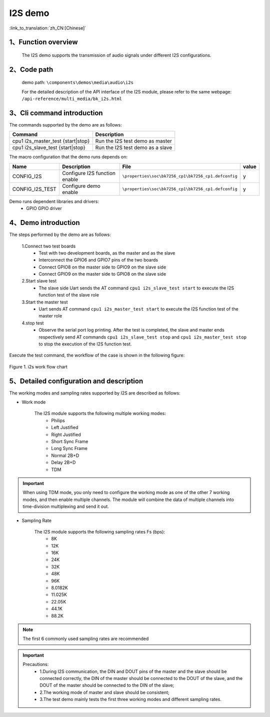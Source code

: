 I2S demo
========================

:link_to_translation:`zh_CN:[Chinese]`

1、Function overview
--------------------
	The I2S demo supports the transmission of audio signals under different I2S configurations.

2、Code path
--------------------
	demo path: ``\components\demos\media\audio\i2s``

	For the detailed description of the API interface of the I2S module, please refer to the same webpage: ``/api-reference/multi_media/bk_i2s.html``

3、Cli command introduction
-------------------------------
The commands supported by the demo are as follows:

+-----------------------------------+----------------------------------+
|Command                            |Description                       |
+===================================+==================================+
|cpu1 i2s_master_test {start|stop}  |Run the I2S test demo as master   |
+-----------------------------------+----------------------------------+
|cpu1 i2s_slave_test {start|stop}   |Run the I2S test demo as a slave  |
+-----------------------------------+----------------------------------+

The macro configuration that the demo runs depends on:

+---------------------+------------------------------+---------------------------------------------------+-----+
|Name                 |Description                   |   File                                            |value|
+=====================+==============================+===================================================+=====+
|CONFIG_I2S           |Configure I2S function enable |``\properties\soc\bk7256_cp1\bk7256_cp1.defconfig``|  y  |
+---------------------+------------------------------+---------------------------------------------------+-----+
|CONFIG_I2S_TEST      |Configure demo enable         |``\properties\soc\bk7256_cp1\bk7256_cp1.defconfig``|  y  |
+---------------------+------------------------------+---------------------------------------------------+-----+

Demo runs dependent libraries and drivers:
 - GPIO GPIO driver


4、Demo introduction
--------------------

The steps performed by the demo are as follows:

	1.Connect two test boards
	 - Test with two development boards, as the master and as the slave
	 - Interconnect the GPIO6 and GPIO7 pins of the two boards
	 - Connect GPIO8 on the master side to GPIO9 on the slave side
	 - Connect GPIO9 on the master side to GPIO8 on the slave side

	2.Start slave test
	 - The slave side Uart sends the AT command ``cpu1 i2s_slave_test start`` to execute the I2S function test of the slave role

	3.Start the master test
	 - Uart sends AT command ``cpu1 i2s_master_test start`` to execute the I2S function test of the master role

	4.stop test
	 - Observe the serial port log printing. After the test is completed, the slave and master ends respectively send AT commands ``cpu1 i2s_slave_test stop`` and ``cpu1 i2s_master_test stop`` to stop the execution of the I2S function test.

Execute the test command, the workflow of the case is shown in the following figure:

.. figure:: ../../../_static/i2s_demo_flow.png
    :align: center
    :alt: i2s software flow
    :figclass: align-center

    Figure 1. i2s work flow chart

5、Detailed configuration and description
------------------------------------------------

The working modes and sampling rates supported by I2S are described as follows:

- Work mode

	The I2S module supports the following multiple working modes:
	 - Philips
	 - Left Justified
	 - Right Justified
	 - Short Sync Frame
	 - Long Sync Frame
	 - Normal 2B+D
	 - Delay 2B+D
	 - TDM

.. important::

  When using TDM mode, you only need to configure the working mode as one of the other 7 working modes, and then enable multiple channels. The module will combine the data of multiple channels into time-division multiplexing and send it out.

- Sampling Rate

	The I2S module supports the following sampling rates Fs (bps):
	 - 8K
	 - 12K
	 - 16K
	 - 24K
	 - 32K
	 - 48K
	 - 96K
	 - 8.0182K
	 - 11.025K
	 - 22.05K
	 - 44.1K
	 - 88.2K

.. note::
  The first 6 commonly used sampling rates are recommended

.. important::
  Precautions:
   - 1.During I2S communication, the DIN and DOUT pins of the master and the slave should be connected correctly, the DIN of the master should be connected to the DOUT of the slave, and the DOUT of the master should be connected to the DIN of the slave;
   - 2.The working mode of master and slave should be consistent;
   - 3.The test demo mainly tests the first three working modes and different sampling rates.
